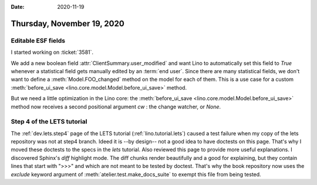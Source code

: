 :date: 2020-11-19

===========================
Thursday, November 19, 2020
===========================

Editable ESF fields
===================

I started working on :ticket:`3581`.

We add a new boolean field :attr:`ClientSummary.user_modified`  and want Lino to
automatically set this field to `True` whenever a statistical field gets
manually edited by an :term:`end user`. Since there are many statistical fields,
we don't want to define a :meth:`Model.FOO_changed` method on the model for each
of them. This is a use case for a custom :meth:`before_ui_save
<lino.core.model.Model.before_ui_save>` method.

But we need a little optimization in the Lino core: the :meth:`before_ui_save
<lino.core.model.Model.before_ui_save>` method now receives a second positional
argument `cw` : the change watcher, or `None`.


Step 4 of the LETS tutorial
===========================

The :ref:`dev.lets.step4` page of the  LETS tutorial (:ref:`lino.tutorial.lets`)
caused a test failure when my copy of the lets repository was not at step4
branch.  Ideed it is --by design-- not a good idea to have doctests on this
page. That's why I moved these doctests to the specs in the `lets` tutorial.
Also reviewed this page to provide more useful explanations. I discovered
Sphinx's `diff` highlight mode.  The diff chunks render beautifully and a good
for explaining, but they contain lines that start with ">>>" and which are not
meant to be tested by doctest. That's why the book repository now uses the
`exclude` keyword argument of :meth:`atelier.test.make_docs_suite` to exempt
this file from being tested.

